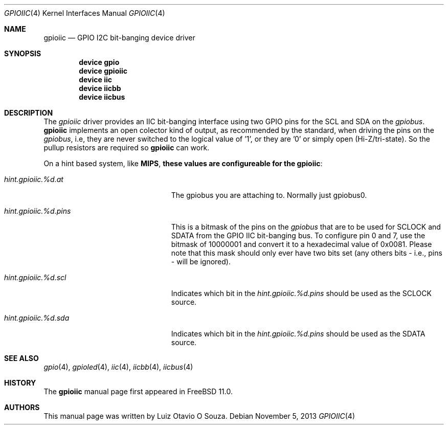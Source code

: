 .\" Copyright (c) 2013, Luiz Otavio O Souza <loos@FreeBSD.org>
.\" All rights reserved.
.\"
.\" Redistribution and use in source and binary forms, with or without
.\" modification, are permitted provided that the following conditions
.\" are met:
.\" 1. Redistributions of source code must retain the above copyright
.\"    notice, this list of conditions and the following disclaimer.
.\" 2. Redistributions in binary form must reproduce the above copyright
.\"    notice, this list of conditions and the following disclaimer in the
.\"    documentation and/or other materials provided with the distribution.
.\"
.\" THIS SOFTWARE IS PROVIDED BY THE AUTHOR AND CONTRIBUTORS ``AS IS'' AND
.\" ANY EXPRESS OR IMPLIED WARRANTIES, INCLUDING, BUT NOT LIMITED TO, THE
.\" IMPLIED WARRANTIES OF MERCHANTABILITY AND FITNESS FOR A PARTICULAR PURPOSE
.\" ARE DISCLAIMED.  IN NO EVENT SHALL THE AUTHOR OR CONTRIBUTORS BE LIABLE
.\" FOR ANY DIRECT, INDIRECT, INCIDENTAL, SPECIAL, EXEMPLARY, OR CONSEQUENTIAL
.\" DAMAGES (INCLUDING, BUT NOT LIMITED TO, PROCUREMENT OF SUBSTITUTE GOODS
.\" OR SERVICES; LOSS OF USE, DATA, OR PROFITS; OR BUSINESS INTERRUPTION)
.\" HOWEVER CAUSED AND ON ANY THEORY OF LIABILITY, WHETHER IN CONTRACT, STRICT
.\" LIABILITY, OR TORT (INCLUDING NEGLIGENCE OR OTHERWISE) ARISING IN ANY WAY
.\" OUT OF THE USE OF THIS SOFTWARE, EVEN IF ADVISED OF THE POSSIBILITY OF
.\" SUCH DAMAGE.
.\"
.\" $FreeBSD$
.\"
.Dd November 5, 2013
.Dt GPIOIIC 4
.Os
.Sh NAME
.Nm gpioiic
.Nd GPIO I2C bit-banging device driver
.Sh SYNOPSIS
.Cd "device gpio"
.Cd "device gpioiic"
.Cd "device iic"
.Cd "device iicbb"
.Cd "device iicbus"
.Sh DESCRIPTION
The
.Em gpioiic
driver provides an IIC bit-banging interface using two GPIO pins for the
SCL and SDA on the
.Em gpiobus .
.Nm
implements an open colector kind of output, as recommended by the standard,
when driving the pins on the
.Em gpiobus ,
i.e, they are never switched to the logical value of '1',
or they are '0' or simply open (Hi-Z/tri-state).
So the pullup resistors are required so
.Nm
can work.
.Pp
On a hint based system, like
.Li MIPS , these values are configureable for the
.Nm gpioiic :
.Bl -tag -width ".Va hint.gpioiic.%d.atXXX"
.It Va hint.gpioiic.%d.at
The gpiobus you are attaching to.
Normally just gpiobus0.
.It Va hint.gpioiic.%d.pins
This is a bitmask of the pins on the
.Em gpiobus
that are to be used for SCLOCK and SDATA from the GPIO IIC
bit-banging bus.
To configure pin 0 and 7, use the bitmask of
10000001 and convert it to a hexadecimal value of 0x0081.
Please note that this mask should only ever have two bits set
(any others bits - i.e., pins - will be ignored).
.It Va hint.gpioiic.%d.scl
Indicates which bit in the
.Va hint.gpioiic.%d.pins
should be used as the SCLOCK
source.
.It Va hint.gpioiic.%d.sda
Indicates which bit in the
.Va hint.gpioiic.%d.pins
should be used as the SDATA
source.
.El
.Sh SEE ALSO
.Xr gpio 4 ,
.Xr gpioled 4 ,
.Xr iic 4 ,
.Xr iicbb 4 ,
.Xr iicbus 4
.Sh HISTORY
The
.Nm
manual page first appeared in
.Fx 11.0 .
.Sh AUTHORS
This
manual page was written by
.An Luiz Otavio O Souza .
